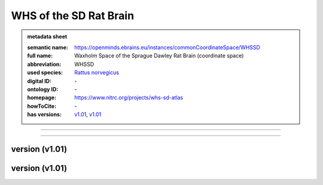 #######################
WHS of the SD Rat Brain
#######################

.. admonition:: metadata sheet

   :semantic name: https://openminds.ebrains.eu/instances/commonCoordinateSpace/WHSSD
   :full name: Waxholm Space of the Sprague Dawley Rat Brain (coordinate space)
   :abbreviation: WHSSD
   :used species: `Rattus norvegicus <https://openminds-documentation.readthedocs.io/en/latest/libraries/terminologies/species.html#Rattus-norvegicus>`_
   :digital ID: \-
   :ontology ID: \-
   :homepage: https://www.nitrc.org/projects/whs-sd-atlas
   :howToCite: \-
   :has versions: `v1.01 <https://openminds-documentation.readthedocs.io/en/latest/libraries/commonCoordinateSpaces/WHS-of-the-SD-Rat-Brain.html#version-v1.01>`_, `v1.01 <https://openminds-documentation.readthedocs.io/en/latest/libraries/commonCoordinateSpaces/WHS-of-the-SD-Rat-Brain.html#version-v1.01>`_

------------

------------

version \(v1.01\)
#################

version \(v1.01\)
#################

